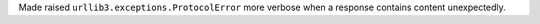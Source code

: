 Made raised ``urllib3.exceptions.ProtocolError`` more verbose when a response contains content unexpectedly.
